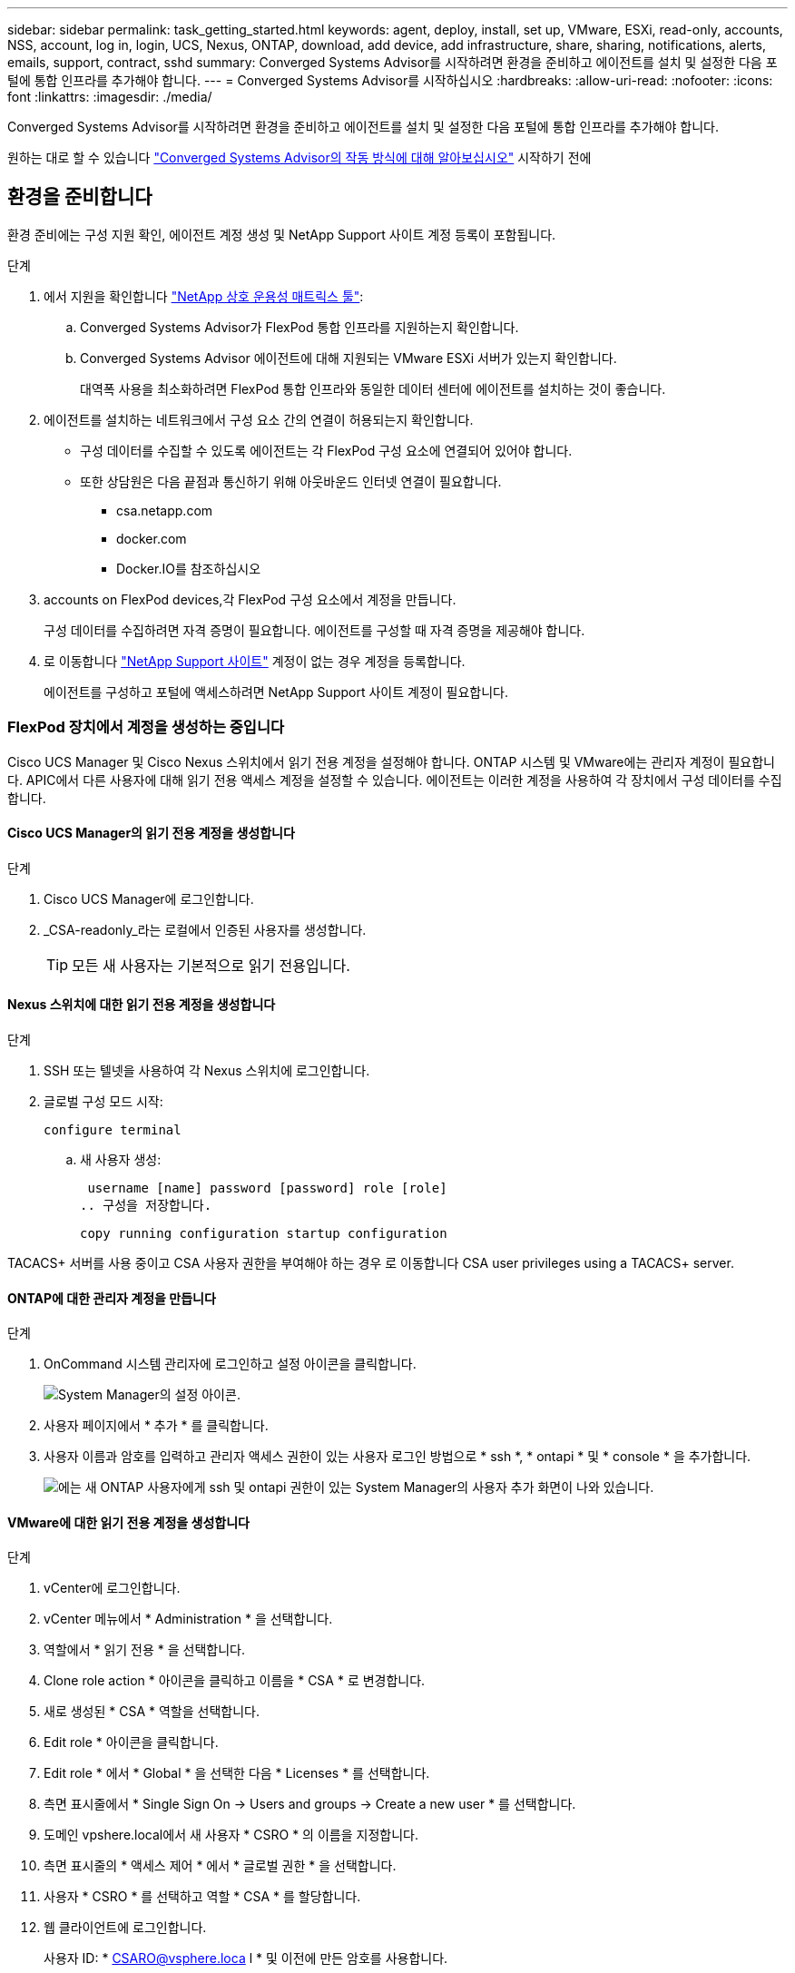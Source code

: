 ---
sidebar: sidebar 
permalink: task_getting_started.html 
keywords: agent, deploy, install, set up, VMware, ESXi, read-only, accounts, NSS, account, log in, login, UCS, Nexus, ONTAP, download, add device, add infrastructure, share, sharing, notifications, alerts, emails, support, contract, sshd 
summary: Converged Systems Advisor를 시작하려면 환경을 준비하고 에이전트를 설치 및 설정한 다음 포털에 통합 인프라를 추가해야 합니다. 
---
= Converged Systems Advisor를 시작하십시오
:hardbreaks:
:allow-uri-read: 
:nofooter: 
:icons: font
:linkattrs: 
:imagesdir: ./media/


[role="lead"]
Converged Systems Advisor를 시작하려면 환경을 준비하고 에이전트를 설치 및 설정한 다음 포털에 통합 인프라를 추가해야 합니다.

원하는 대로 할 수 있습니다 link:concept_architecture.html["Converged Systems Advisor의 작동 방식에 대해 알아보십시오"] 시작하기 전에



== 환경을 준비합니다

환경 준비에는 구성 지원 확인, 에이전트 계정 생성 및 NetApp Support 사이트 계정 등록이 포함됩니다.

.단계
. 에서 지원을 확인합니다 http://mysupport.netapp.com/matrix["NetApp 상호 운용성 매트릭스 툴"^]:
+
.. Converged Systems Advisor가 FlexPod 통합 인프라를 지원하는지 확인합니다.
.. Converged Systems Advisor 에이전트에 대해 지원되는 VMware ESXi 서버가 있는지 확인합니다.
+
대역폭 사용을 최소화하려면 FlexPod 통합 인프라와 동일한 데이터 센터에 에이전트를 설치하는 것이 좋습니다.



. 에이전트를 설치하는 네트워크에서 구성 요소 간의 연결이 허용되는지 확인합니다.
+
** 구성 데이터를 수집할 수 있도록 에이전트는 각 FlexPod 구성 요소에 연결되어 있어야 합니다.
** 또한 상담원은 다음 끝점과 통신하기 위해 아웃바운드 인터넷 연결이 필요합니다.
+
*** csa.netapp.com
*** docker.com
*** Docker.IO를 참조하십시오




.  accounts on FlexPod devices,각 FlexPod 구성 요소에서 계정을 만듭니다.
+
구성 데이터를 수집하려면 자격 증명이 필요합니다. 에이전트를 구성할 때 자격 증명을 제공해야 합니다.

. 로 이동합니다 https://mysupport.netapp.com["NetApp Support 사이트"^] 계정이 없는 경우 계정을 등록합니다.
+
에이전트를 구성하고 포털에 액세스하려면 NetApp Support 사이트 계정이 필요합니다.





=== FlexPod 장치에서 계정을 생성하는 중입니다

Cisco UCS Manager 및 Cisco Nexus 스위치에서 읽기 전용 계정을 설정해야 합니다. ONTAP 시스템 및 VMware에는 관리자 계정이 필요합니다. APIC에서 다른 사용자에 대해 읽기 전용 액세스 계정을 설정할 수 있습니다. 에이전트는 이러한 계정을 사용하여 각 장치에서 구성 데이터를 수집합니다.



==== Cisco UCS Manager의 읽기 전용 계정을 생성합니다

.단계
. Cisco UCS Manager에 로그인합니다.
. _CSA-readonly_라는 로컬에서 인증된 사용자를 생성합니다.
+

TIP: 모든 새 사용자는 기본적으로 읽기 전용입니다.





==== Nexus 스위치에 대한 읽기 전용 계정을 생성합니다

.단계
. SSH 또는 텔넷을 사용하여 각 Nexus 스위치에 로그인합니다.
. 글로벌 구성 모드 시작:
+
 configure terminal
+
.. 새 사용자 생성:
+
 username [name] password [password] role [role]
.. 구성을 저장합니다.
+
 copy running configuration startup configuration




TACACS+ 서버를 사용 중이고 CSA 사용자 권한을 부여해야 하는 경우 로 이동합니다  CSA user privileges using a TACACS+ server.



==== ONTAP에 대한 관리자 계정을 만듭니다

.단계
. OnCommand 시스템 관리자에 로그인하고 설정 아이콘을 클릭합니다.
+
image:screenshot_system_manager_settings.gif["System Manager의 설정 아이콘"].

. 사용자 페이지에서 * 추가 * 를 클릭합니다.
. 사용자 이름과 암호를 입력하고 관리자 액세스 권한이 있는 사용자 로그인 방법으로 * ssh *, * ontapi * 및 * console * 을 추가합니다.
+
image:screenshot_system_manager_add_user.gif["에는 새 ONTAP 사용자에게 ssh 및 ontapi 권한이 있는 System Manager의 사용자 추가 화면이 나와 있습니다."]





==== VMware에 대한 읽기 전용 계정을 생성합니다

.단계
. vCenter에 로그인합니다.
. vCenter 메뉴에서 * Administration * 을 선택합니다.
. 역할에서 * 읽기 전용 * 을 선택합니다.
. Clone role action * 아이콘을 클릭하고 이름을 * CSA * 로 변경합니다.
. 새로 생성된 * CSA * 역할을 선택합니다.
. Edit role * 아이콘을 클릭합니다.
. Edit role * 에서 * Global * 을 선택한 다음 * Licenses * 를 선택합니다.
. 측면 표시줄에서 * Single Sign On -> Users and groups -> Create a new user * 를 선택합니다.
. 도메인 vpshere.local에서 새 사용자 * CSRO * 의 이름을 지정합니다.
. 측면 표시줄의 * 액세스 제어 * 에서 * 글로벌 권한 * 을 선택합니다.
. 사용자 * CSRO * 를 선택하고 역할 * CSA * 를 할당합니다.
. 웹 클라이언트에 로그인합니다.
+
사용자 ID: * CSARO@vsphere.loca l * 및 이전에 만든 암호를 사용합니다.





==== APIC에서 읽기 전용 계정을 생성합니다

.단계
. 관리자 * 를 클릭합니다.
. 새 로컬 사용자 생성 * 을 클릭합니다.
. 사용자 ID * 에서 사용자 정보를 입력합니다.
. Security * 에서 모든 보안 도메인 옵션을 선택합니다.
. 필요한 경우 * + * 를 클릭하여 사용자 인증서와 SSH 키를 추가합니다.
. 다음 * 을 클릭합니다.
. 도메인에 대한 역할을 추가하려면 * + * 를 클릭합니다.
. 드롭다운 메뉴에서 * 역할 이름 * 을 선택합니다.
. 역할 권한 유형 * 에 대해 * 읽기 * 를 선택합니다.
. 마침 * 을 클릭합니다.




== 에이전트 배포

VMware ESXi 서버에 Converged Systems Advisor 에이전트를 구축해야 합니다. 에이전트는 FlexPod 통합 인프라의 각 장치에 대한 구성 데이터를 수집하여 해당 데이터를 Converged Systems Advisor 포털로 전송합니다.

.단계
.  and installing the agent,에이전트를 다운로드하고 설치합니다
.  up networking for the agent,에이전트에 대한 네트워킹을 설정합니다
.  an SSL certificate on the agent,필요한 경우 에이전트에 SSL 인증서를 설치합니다
.  the agent to discover your FlexPod infrastructure,에이전트를 구성하여 FlexPod 인프라를 검색합니다




=== 에이전트를 다운로드하고 설치합니다

VMware ESXi 서버에 Converged Systems Advisor 에이전트를 구축해야 합니다.

대역폭 사용을 최소화하려면 FlexPod 구성과 동일한 데이터 센터에 있는 VMware ESXi 서버에 에이전트를 설치해야 합니다. 에이전트는 HTTPS 포트 443을 사용하여 구성 데이터를 Converged Systems Advisor 포털로 전송할 수 있도록 각 FlexPod 구성 요소와 인터넷에 연결되어 있어야 합니다.

에이전트는 OVF(Open Virtualization Format) 템플릿을 사용하여 VMware vSphere 가상 머신으로 구축됩니다. 이 템플릿은 vCPU 1개와 RAM 2GB(여러 대 이상의 FlexPod 시스템에 더 많은 메모리가 필요할 수 있음)가 포함된 Debian 기반입니다.

.단계
. 에이전트 다운로드:
+
.. 에 로그인합니다 https://csa.netapp.com/["Converged Systems Advisor 포털"^].
.. Download Agent * 를 클릭합니다.


. VMware ESXi 서버에 OVF 템플릿을 구축하여 에이전트를 설치합니다.
+
일부 VMware 버전에서는 OVF 템플릿을 구축할 때 경고가 표시될 수 있습니다. 가상 머신은 최신 버전의 vCenter에서 개발되었으며 이전 버전의 하드웨어 호환성으로 인해 경고가 발생할 수 있습니다. 경고를 승인하기 전에 구성 옵션을 검토한 후 설치를 진행해야 합니다.





=== 에이전트에 대한 네트워킹 설정

에이전트 및 FlexPod 장치 간의 통신 및 에이전트와 여러 인터넷 엔드포인트 간의 통신을 활성화하려면 에이전트 가상 시스템에서 네트워킹이 올바르게 설정되어 있는지 확인해야 합니다. 시스템이 초기화될 때까지 가상 머신에서 네트워킹 스택이 비활성화됩니다.

.단계
. 아웃바운드 인터넷 연결을 통해 다음 끝점에 액세스할 수 있는지 확인합니다.
+
** csa.netapp.com
** docker.com
** Docker.IO를 참조하십시오


. VMware vSphere Client를 사용하여 에이전트의 가상 머신 콘솔에 로그인합니다.
+
기본 사용자 이름은 CSA이며 기본 암호는 NetApp입니다.

+

TIP: 보안을 위해 SSHD는 기본적으로 비활성화되어 있습니다.

. 메시지가 나타나면 기본 암호를 변경하고 암호를 기록해 둡니다. 암호를 복구할 수 없기 때문입니다.
+
암호를 변경하면 시스템이 재부팅되고 에이전트 소프트웨어가 시작됩니다.

. 서브넷에서 DHCP를 사용할 수 없는 경우 표준 Debian 도구를 사용하여 고정 IP 주소와 DNS 설정을 구성한 다음 에이전트를 재부팅합니다.
+
link:task_setting_static_ip.html["자세한 지침을 보려면 여기를 클릭하십시오"].

+
Debian 가상 머신의 네트워크 구성은 DHCP로 기본 설정됩니다. NetworkManager가 설치되어 있고 nmtui 명령에서 시작할 수 있는 텍스트 사용자 인터페이스를 제공합니다( 참조) https://manpages.debian.org/stretch/network-manager/nmtui.1.en.html["Man 페이지"^] 자세한 내용 참조).

+
네트워킹에 대한 추가 도움말은 을 참조하십시오 https://wiki.debian.org/NetworkConfiguration["데비안 위키의 네트워크 구성 페이지"^].

. 보안 정책에 따라 에이전트가 FlexPod 디바이스 및 다른 네트워크와 통신하도록 한 네트워크에 있어야 하고, 다른 네트워크가 인터넷과 통신하도록 지시된 경우 vCenter에 두 번째 네트워크 인터페이스를 추가하고 올바른 VLAN 및 IP 주소를 구성하십시오.
. 인터넷 액세스에 프록시 서버가 필요한 경우 다음 명령을 실행합니다.
+
'SUDO CSA_SET_PROXY'입니다

+
명령은 두 개의 프롬프트를 생성하고 프록시 항목에 필요한 형식을 표시합니다. 첫 번째 프롬프트를 사용하여 HTTP 프록시를 지정할 수 있고 두 번째 프롬프트에서는 HTTPS 프록시를 지정할 수 있습니다.

+
HTTP 프록시에 대한 프롬프트는 다음과 같습니다.

+
image:screenshot_http_proxy.gif["HTTP 프록시 프롬프트를 보여 주는 스크린샷"]

. 네트워크가 가동되면 시스템이 업데이트되고 시작될 때까지 약 5분 정도 기다립니다.
+
상담원이 작동 중일 때 브로드캐스트 메시지가 콘솔에 나타납니다.

. 에이전트에서 다음 CLI 명령을 실행하여 연결을 확인합니다.
+
 curl -k https://www.netapp.com/us/index.aspx
+
명령이 실패하면 DNS 설정을 확인합니다. 에이전트 가상 머신은 유효한 DNS 구성과 csa.netapp.com 연결 기능이 있어야 합니다.





=== 에이전트에 SSL 인증서 설치

가상 시스템이 처음 부팅될 때 에이전트는 자체 서명된 인증서를 만듭니다. 필요한 경우 해당 인증서를 삭제하고 고유한 SSL 인증서를 사용할 수 있습니다.

Converged Systems Advisor는 다음을 지원합니다.

* OpenSSL 버전 1.0.1 이상과 호환되는 모든 암호
* TLS 1.1 및 TLS 1.2


.단계
. 에이전트의 가상 머신 콘솔에 로그인합니다.
. '/opt/ssa/certs'로 이동합니다
. 상담원이 만든 자체 서명된 인증서를 삭제합니다.
. SSL 인증서를 붙여 넣습니다.
. 가상 머신을 다시 시작합니다.




=== 에이전트를 구성하여 FlexPod 인프라를 검색합니다

FlexPod 통합 인프라의 각 장치에서 구성 데이터를 수집하도록 에이전트를 구성해야 합니다.

.단계
. 웹 브라우저를 열고 에이전트 가상 머신의 IP 주소를 입력합니다.
. NetApp Support 사이트 계정의 사용자 이름과 암호를 입력하여 에이전트에 로그인합니다.
. 에이전트가 검색할 FlexPod 장치를 추가합니다.
+
두 가지 옵션이 있습니다.

+
.. FlexPod 장치에 대한 세부 정보를 하나씩 입력하려면 * 장치 추가 * 를 클릭합니다.
.. 장치 가져오기 * 를 클릭하여 모든 장치에 대한 세부 정보가 포함된 CSV 템플릿을 작성하고 업로드합니다.
+
다음 사항에 유의하십시오.

+
*** 사용자 이름과 암호는 이전에 장치에 대해 생성한 계정에 대한 것입니다.
*** UCS 환경에 LDAP 사용자 관리가 구성되어 있는 경우 사용자 이름 앞에 사용자의 도메인을 추가해야 합니다. 예: local\csA-readonly






FlexPod 인프라의 각 장치가 표에 확인 표시를 하여 표시되어야 합니다.

image:screenshot_agent_configuration.gif["각 필수 장치를 상태 열에 녹색 확인 표시로 표시합니다."]



== 포털에 인프라 추가

에이전트를 구성한 후 각 FlexPod 디바이스에 대한 정보를 Converged Systems Advisor 포털로 전송합니다. 이제 포털에서 이러한 각 구성 요소를 선택하여 모니터링할 수 있는 전체 인프라를 생성해야 합니다.

.단계
. 에 있습니다 https://csa.netapp.com/["Converged Systems Advisor 포털"^]에서 * 인프라 추가 * 를 클릭합니다.
. 다음 단계를 완료하여 인프라를 추가합니다.
+
.. 인프라에 대한 기본 세부 정보를 입력합니다.
+
Cisco ACI 인프라를 추가하려는 경우, FlexPod에서 Cisco UCS Manager를 사용하는지 묻는 메시지에 * 예 * 를 입력하고, FlexPod에 포함된 네트워크 구성 유형을 묻는 메시지가 표시되면 * ACI 모드에서 * Nexus 스위치를 입력합니다.

.. FlexPod 구성에 포함된 각 장치를 선택합니다.
+

TIP: 장치를 선택하면 자격 열에 * 자격 * 또는 * 자격 없음 * 이 표시됩니다. 다른 상담원이 장치를 발견한 경우 해당 장치는 사용할 수 없습니다.

+
필요한 구성 요소를 모두 선택하면 각 장치 유형 옆에 녹색 확인 표시가 나타납니다.

+
image:screenshot_add_infrastructure_pikesupdate.gif["표에 선택된 4개의 장치와 각 장치에 대한 녹색 확인 표시가 나타나 필요한 구성 요소를 모두 선택했음을 나타냅니다."]

.. 을 추가합니다 link:concept_licensing.html["Converged Systems Advisor 일련 번호"] 키 기능을 잠금 해제하려면
.. 요약 내용을 검토하고 라이센스 계약 조건에 동의하고 * 인프라 추가 * 를 클릭합니다.




Converged Systems Advisor는 포털에 인프라를 추가하고 각 디바이스에 대한 구성 데이터를 수집하기 시작합니다. 상담원이 장치에서 정보를 수집할 때까지 몇 분 정도 기다립니다.



== 다른 사용자와 인프라 공유

통합 인프라를 공유하면 다른 사람이 Converged Systems Advisor 포털에 로그인해서 구성을 보고 모니터링할 수 있습니다. 인프라를 공유하는 사람에게 이 있어야 합니다 https://mysupport.netapp.com["NetApp Support 사이트"^] 계정.

.단계
. Converged Systems Advisor 포털에서 * 설정 아이콘 * 을 클릭한 다음 * 사용자 * 를 클릭합니다.
+
image:screenshot_settings.gif["사용자 페이지에 대한 링크가 포함된 설정 메뉴를 표시합니다."]

. User 테이블에서 구성을 선택합니다.
. 를 클릭합니다 image:screenshot_share_icon.gif["인프라 공유 아이콘입니다."] 아이콘을 클릭합니다.
. 제공할 사용자 역할 옆에 하나 이상의 이메일 주소를 입력합니다.
+
link:reference_user_roles.html["각 역할 간의 차이점을 확인합니다"].

+

TIP: 첫 번째 이메일 주소 다음에 * Enter * 를 눌러 단일 필드에 여러 이메일 주소를 입력할 수 있습니다.

. 보내기 * 를 클릭합니다.


사용자는 Converged Systems Advisor 액세스에 대한 지침이 포함된 이메일을 받아야 합니다.



== TACACS+ 서버를 사용하여 CSA 사용자 권한을 부여합니다

TACACS+ 서버를 사용하는 경우 스위치에 대한 CSA 사용자 권한을 부여해야 하는 경우, 사용자 권한 그룹을 만들고 CSA가 필요로 하는 특정 설정 명령에 대한 그룹 액세스 권한을 부여해야 합니다.

다음 명령은 TACACS+ 서버의 구성 파일에 기록되어야 합니다.

.단계
. 다음 명령을 입력하여 읽기 전용 액세스 권한이 있는 사용자 권한 그룹을 생성합니다. group=group_name{default service=deny service=exec{priv-lvl=0}}
. CSA에 필요한 명령에 대한 액세스 권한을 부여하려면 다음을 입력합니다. cmd= show{permit" environment "permit" version "permit" feature-set "permit" feature-set "permit" feature-set" interface "permit" interface transceiver "permit" inventory "permit" inventory" license "permit" module "permit" port-channel database "permit" ntp "ntp-config" running-config-config" mgmt0-config "CDP neighbor detail" permit "VLAN" permit "VPC" permit "VPC peer-keepalive" permit "Mac address-table" permit" lacp port-channel "permit" policy-map "permit" policy-map "permit" policy-map system type queuing "permit" policy-map system type network-qos -qos" zoneset active "permit" zoneset active "permit" logeset active "permit" 데이터베이스 세부 정보" "zoneset active" permit "vsan" permit "vsan usage" permit "vsan membership"}
. CSA 사용자 계정을 새로 생성된 그룹에 추가하려면 다음을 입력합니다. user=user_account{member=group_name login=file/etc/passwd}




== 알림을 구성하는 중입니다

프리미엄 라이센스가 있는 경우 Converged Systems Advisor는 이메일 알림을 통해 FlexPod 인프라의 변경 사항에 대해 경고할 수 있습니다.

.단계
. Converged Systems Advisor 포털에서 * 설정 아이콘 * 을 클릭한 다음 * 알림 설정 * 을 클릭합니다.
. 프리미엄 라이센스가 있는 각 통합 인프라에 대해 수신하려는 알림을 확인하십시오.
+
각 알림에는 다음 정보가 포함됩니다.

+
수집 실패:: Converged Systems Advisor가 통합 인프라에서 데이터를 수집할 수 없는 경우 알림
오프라인 에이전트:: Converged Systems Advisor 에이전트가 온라인 상태가 아닐 때 알림을 표시합니다.
일일 경고 다이제스트:: 이전 날짜에 발생한 실패한 규칙에 대한 알림을 제공합니다.


. 저장 * 을 클릭합니다.


이제 Converged Systems Advisor가 통합 인프라와 관련된 사용자에게 이메일 알림을 보냅니다.
